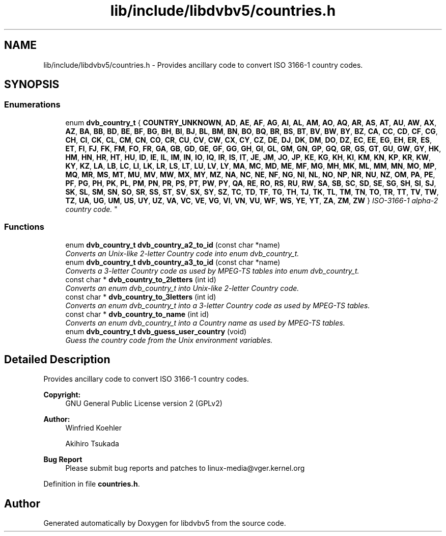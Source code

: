 .TH "lib/include/libdvbv5/countries.h" 3 "Sun Jan 24 2016" "Version 1.10.0" "libdvbv5" \" -*- nroff -*-
.ad l
.nh
.SH NAME
lib/include/libdvbv5/countries.h \- Provides ancillary code to convert ISO 3166-1 country codes\&.  

.SH SYNOPSIS
.br
.PP
.SS "Enumerations"

.in +1c
.ti -1c
.RI "enum \fBdvb_country_t\fP { \fBCOUNTRY_UNKNOWN\fP, \fBAD\fP, \fBAE\fP, \fBAF\fP, \fBAG\fP, \fBAI\fP, \fBAL\fP, \fBAM\fP, \fBAO\fP, \fBAQ\fP, \fBAR\fP, \fBAS\fP, \fBAT\fP, \fBAU\fP, \fBAW\fP, \fBAX\fP, \fBAZ\fP, \fBBA\fP, \fBBB\fP, \fBBD\fP, \fBBE\fP, \fBBF\fP, \fBBG\fP, \fBBH\fP, \fBBI\fP, \fBBJ\fP, \fBBL\fP, \fBBM\fP, \fBBN\fP, \fBBO\fP, \fBBQ\fP, \fBBR\fP, \fBBS\fP, \fBBT\fP, \fBBV\fP, \fBBW\fP, \fBBY\fP, \fBBZ\fP, \fBCA\fP, \fBCC\fP, \fBCD\fP, \fBCF\fP, \fBCG\fP, \fBCH\fP, \fBCI\fP, \fBCK\fP, \fBCL\fP, \fBCM\fP, \fBCN\fP, \fBCO\fP, \fBCR\fP, \fBCU\fP, \fBCV\fP, \fBCW\fP, \fBCX\fP, \fBCY\fP, \fBCZ\fP, \fBDE\fP, \fBDJ\fP, \fBDK\fP, \fBDM\fP, \fBDO\fP, \fBDZ\fP, \fBEC\fP, \fBEE\fP, \fBEG\fP, \fBEH\fP, \fBER\fP, \fBES\fP, \fBET\fP, \fBFI\fP, \fBFJ\fP, \fBFK\fP, \fBFM\fP, \fBFO\fP, \fBFR\fP, \fBGA\fP, \fBGB\fP, \fBGD\fP, \fBGE\fP, \fBGF\fP, \fBGG\fP, \fBGH\fP, \fBGI\fP, \fBGL\fP, \fBGM\fP, \fBGN\fP, \fBGP\fP, \fBGQ\fP, \fBGR\fP, \fBGS\fP, \fBGT\fP, \fBGU\fP, \fBGW\fP, \fBGY\fP, \fBHK\fP, \fBHM\fP, \fBHN\fP, \fBHR\fP, \fBHT\fP, \fBHU\fP, \fBID\fP, \fBIE\fP, \fBIL\fP, \fBIM\fP, \fBIN\fP, \fBIO\fP, \fBIQ\fP, \fBIR\fP, \fBIS\fP, \fBIT\fP, \fBJE\fP, \fBJM\fP, \fBJO\fP, \fBJP\fP, \fBKE\fP, \fBKG\fP, \fBKH\fP, \fBKI\fP, \fBKM\fP, \fBKN\fP, \fBKP\fP, \fBKR\fP, \fBKW\fP, \fBKY\fP, \fBKZ\fP, \fBLA\fP, \fBLB\fP, \fBLC\fP, \fBLI\fP, \fBLK\fP, \fBLR\fP, \fBLS\fP, \fBLT\fP, \fBLU\fP, \fBLV\fP, \fBLY\fP, \fBMA\fP, \fBMC\fP, \fBMD\fP, \fBME\fP, \fBMF\fP, \fBMG\fP, \fBMH\fP, \fBMK\fP, \fBML\fP, \fBMM\fP, \fBMN\fP, \fBMO\fP, \fBMP\fP, \fBMQ\fP, \fBMR\fP, \fBMS\fP, \fBMT\fP, \fBMU\fP, \fBMV\fP, \fBMW\fP, \fBMX\fP, \fBMY\fP, \fBMZ\fP, \fBNA\fP, \fBNC\fP, \fBNE\fP, \fBNF\fP, \fBNG\fP, \fBNI\fP, \fBNL\fP, \fBNO\fP, \fBNP\fP, \fBNR\fP, \fBNU\fP, \fBNZ\fP, \fBOM\fP, \fBPA\fP, \fBPE\fP, \fBPF\fP, \fBPG\fP, \fBPH\fP, \fBPK\fP, \fBPL\fP, \fBPM\fP, \fBPN\fP, \fBPR\fP, \fBPS\fP, \fBPT\fP, \fBPW\fP, \fBPY\fP, \fBQA\fP, \fBRE\fP, \fBRO\fP, \fBRS\fP, \fBRU\fP, \fBRW\fP, \fBSA\fP, \fBSB\fP, \fBSC\fP, \fBSD\fP, \fBSE\fP, \fBSG\fP, \fBSH\fP, \fBSI\fP, \fBSJ\fP, \fBSK\fP, \fBSL\fP, \fBSM\fP, \fBSN\fP, \fBSO\fP, \fBSR\fP, \fBSS\fP, \fBST\fP, \fBSV\fP, \fBSX\fP, \fBSY\fP, \fBSZ\fP, \fBTC\fP, \fBTD\fP, \fBTF\fP, \fBTG\fP, \fBTH\fP, \fBTJ\fP, \fBTK\fP, \fBTL\fP, \fBTM\fP, \fBTN\fP, \fBTO\fP, \fBTR\fP, \fBTT\fP, \fBTV\fP, \fBTW\fP, \fBTZ\fP, \fBUA\fP, \fBUG\fP, \fBUM\fP, \fBUS\fP, \fBUY\fP, \fBUZ\fP, \fBVA\fP, \fBVC\fP, \fBVE\fP, \fBVG\fP, \fBVI\fP, \fBVN\fP, \fBVU\fP, \fBWF\fP, \fBWS\fP, \fBYE\fP, \fBYT\fP, \fBZA\fP, \fBZM\fP, \fBZW\fP }
.RI "\fIISO-3166-1 alpha-2 country code\&. \fP""
.br
.in -1c
.SS "Functions"

.in +1c
.ti -1c
.RI "enum \fBdvb_country_t\fP \fBdvb_country_a2_to_id\fP (const char *name)"
.br
.RI "\fIConverts an Unix-like 2-letter Country code into enum dvb_country_t\&. \fP"
.ti -1c
.RI "enum \fBdvb_country_t\fP \fBdvb_country_a3_to_id\fP (const char *name)"
.br
.RI "\fIConverts a 3-letter Country code as used by MPEG-TS tables into enum dvb_country_t\&. \fP"
.ti -1c
.RI "const char * \fBdvb_country_to_2letters\fP (int id)"
.br
.RI "\fIConverts an enum dvb_country_t into Unix-like 2-letter Country code\&. \fP"
.ti -1c
.RI "const char * \fBdvb_country_to_3letters\fP (int id)"
.br
.RI "\fIConverts an enum dvb_country_t into a 3-letter Country code as used by MPEG-TS tables\&. \fP"
.ti -1c
.RI "const char * \fBdvb_country_to_name\fP (int id)"
.br
.RI "\fIConverts an enum dvb_country_t into a Country name as used by MPEG-TS tables\&. \fP"
.ti -1c
.RI "enum \fBdvb_country_t\fP \fBdvb_guess_user_country\fP (void)"
.br
.RI "\fIGuess the country code from the Unix environment variables\&. \fP"
.in -1c
.SH "Detailed Description"
.PP 
Provides ancillary code to convert ISO 3166-1 country codes\&. 


.PP
\fBCopyright:\fP
.RS 4
GNU General Public License version 2 (GPLv2) 
.RE
.PP
\fBAuthor:\fP
.RS 4
Winfried Koehler 
.PP
Akihiro Tsukada
.RE
.PP
\fBBug Report\fP
.RS 4
Please submit bug reports and patches to linux-media@vger.kernel.org 
.RE
.PP

.PP
Definition in file \fBcountries\&.h\fP\&.
.SH "Author"
.PP 
Generated automatically by Doxygen for libdvbv5 from the source code\&.
